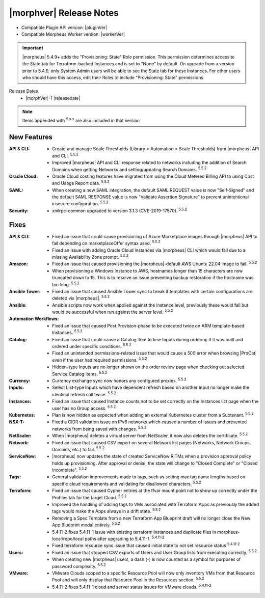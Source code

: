 .. _Release Notes:

*************************
|morphver| Release Notes
*************************

- Compatible Plugin API version: |pluginVer|
- Compatible Morpheus Worker version: |workerVer|

.. IMPORTANT:: |morpheus| 5.4.9+ adds the "Provisioning: State" Role permission. This permission determines access to the State tab for Terraform-backed Instances and is set to "None" by default. On upgrade from a version prior to 5.4.9, only System Admin users will be able to see the State tab for these Instances. For other users who should have this access, edit their Roles to include "Provisioning: State" permissions.

.. .. important::  Security: CVE-2022-35912: Morpheus v5.5.1-2 and v5.4.8-2 are now available in response to CVE-2022-35912, a Grails Framework remote code execution vulnerability. v5.5.1-2 and v5.4.8-2 include the Grails v5.1.9 update that mitigates the vulnerability. At this time, the Grails vulnerability is only confirmed for grails frameworks running on Java 8. Morpheus versions v5.4.4 and higher are on Java 11. Customers on morpheus v5.4.3 or earlier are highly advised to upgrade to at minimum v5.4.4 or higher, and out of an abundance of caution we recommend all customers upgrade to v5.5.1-2 or v5.4.8-2 in the event the vulnerability is found to be exploitable on Java 11.

Release Dates
  - |morphVer|-1 |releasedate|

.. NOTE:: Items appended with :superscript:`5.x.x` are also included in that version

New Features
============

:API & CLI: - Create and manage Scale Thresholds (Library > Automation > Scale Thresholds) from |morpheus| API and CLI. :superscript:`5.5.2`
             - Improved |morpheus| API and CLI response related to networks including the addition of Search Domains when getting Networks and setting/updating Search Domains. :superscript:`5.5.2`
:Oracle Cloud: - Oracle Cloud costing features have migrated from using the Cloud Metered Billing API to using Cost and Usage Report data. :superscript:`5.5.2`
:SAML: - When creating a new SAML integration, the default SAML REQUEST value is now "Self-Signed" and the default SAML RESPONSE value is now "Validate Assertion Signature" to prevent unintentional insecure configuration. :superscript:`5.5.2`
:Security: - xmlrpc-common upgraded to version 3.1.3 (CVE-2019-17570). :superscript:`5.5.2`


Fixes
=====

:API & CLI: - Fixed an issue that could cause provisioning of Azure Marketplace images through |morpheus| API to fail depending on marketplaceOffer syntax used. :superscript:`5.5.2`
             - Fixed an issue with adding Oracle Cloud Instances via |morpheus| CLI which would fail due to a missing Availability Zone prompt. :superscript:`5.5.2`
:Amazon: - Fixed an issue that caused provisioning the |morpheus|-default AWS Ubuntu 22.04 image to fail. :superscript:`5.5.2`
          - When provisioning a Windows Instance to AWS, hostnames longer than 15 characters are now truncated down to 15. This is to resolve an issue preventing backup restoration if the hostname was too long. :superscript:`5.5.2`
:Ansible Tower: - Fixed an issue that caused Ansible Tower sync to break if templates with certain configurations are deleted via |morpheus|. :superscript:`5.5.2`
:Ansible: - Ansible scripts now work when applied against the Instance level, previously these would fail but would be successful when run against the server level. :superscript:`5.5.2`
:Automation Workflows: - Fixed an issue that caused Post Provision-phase to be executed twice on ARM template-based Instances. :superscript:`5.5.2`
:Catalog: - Fixed an issue that could cause a Catalog Item to lose Inputs during ordering if it was built and ordered under specific conditions. :superscript:`5.5.2`
           - Fixed an unintended permissions-related issue that would cause a 500 error when browsing |ProCat| even if the user had required permissions. :superscript:`5.5.2`
           - Hidden-type Inputs are no longer shown on the order review page when checking out selected Service Catalog items. :superscript:`5.5.2`
:Currency: - Currency exchange sync now honors any configured proxies. :superscript:`5.5.2`
:Inputs: - Select List-type Inputs which have dependent refresh based on another Input no longer make the identical refresh call twice. :superscript:`5.5.2`
:Instances: - Fixed an issue that caused Instance counts not to be set correctly on the Instances list page when the user has no Group access. :superscript:`5.5.2`
:Kubernetes: - Plan is now hidden as expected when adding an external Kubernetes cluster from a Subtenant. :superscript:`5.5.2`
:NSX-T: - Fixed a CIDR validation issue on IPv6 networks which caused a number of issues and prevented networks from being saved with changes. :superscript:`5.5.2`
:NetScaler: - When |morpheus| deletes a virtual server from NetScaler, it now also deletes the certificate. :superscript:`5.5.2`
:Network: - Fixed an issue that caused CSV export on several Network list pages (Networks, Network Groups, Domains, etc.) to fail. :superscript:`5.5.2`
:ServiceNow: - |morpheus| now updates the state of created ServiceNow RITMs when a provision approval policy holds up provisioning. After approval or denial, the state will change to "Closed Complete" or "Closed Incomplete". :superscript:`5.5.2`
:Tags: - General validation improvements made to tags, such as setting max tag name lengths based on specific cloud requirements and validating for disallowed characters. :superscript:`5.5.2`
:Terraform: - Fixed an issue that caused Cypher entries at the tfvar mount point not to show up correctly under the Profiles tab for the target Cloud. :superscript:`5.5.2`
             - Improved the handling of adding tags to VMs associated with Terraform Apps as previously the added tags would make the Apps always in a drift state. :superscript:`5.5.2`
             - Removing a Spec Template from a new Terraform App Blueprint draft will no longer close the New App Blueprint modal entirely. :superscript:`5.5.2`
             - 5.4.11-2 fixes 5.4.11-1 issue with existing terraform instances and duplicate files in morpheus-local/repo/local paths after upgrading to 5.4.11-1. :superscript:`5.4.11-2`
             - Fixed terraform resource sync issue that caused initial state to not set resource status :superscript:`5.4.11-2`
:Users: - Fixed an issue that stopped CSV exports of Users and User Group lists from executing correctly. :superscript:`5.5.2`
         - When creating new |morpheus| users, a dash (-) is now counted as a symbol for purposes of password complexity. :superscript:`5.5.2`
:VMware: - VMware Clouds scoped to a specific Resource Pool will now only inventory VMs from that Resource Pool and will only display that Resource Pool in the Resources section. :superscript:`5.5.2`
         - 5.4.11-2 fixes 5.4.11-1 cloud and server status issues for VMware clouds. :superscript:`5.4.11-2`
